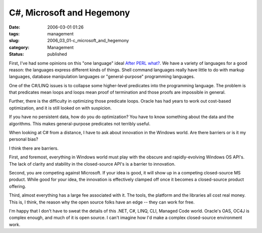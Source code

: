 C#, Microsoft and Hegemony
==========================

:date: 2006-03-01 01:26
:tags: management
:slug: 2006_03_01-c_microsoft_and_hegemony
:category: Management
:status: published





First, I've had some opinions on this "one
language" ideal `After PERL what? <{filename}/blog/2006/01/2006_01_27-after_perl_what_revised.rst>`_.  We have a variety of languages for a
good reason: the languages express different kinds of things.  Shell command
languages really have little to do with markup languages, database manipulation
languages or "general-purpose" programming
languages.



One of the C#/LINQ issues is
to collapse some higher-level predicates into the programming language.  The
problem is that predicates mean loops and loops mean proof of termination and
those proofs are impossible in general. 




Further, there is the difficulty in
optimizing those predicate loops.  Oracle has had years to work out cost-based
optimization, and it is still looked on with suspicion. 




If you have no persistent data, how do
you do optimization?  You have to know something about the data and the
algorithms.  This makes general-purpose predicates not terribly useful.




When looking at C# from a distance, I
have to ask about innovation in the Windows world.  Are there barriers or is it
my personal bias?



I think there are
barriers.  



First, and foremost,
everything in Windows world must play with the obscure and rapidly-evolving
Windows OS API's.  The lack of clarity and stability in the closed-source API's
is a barrier to innovation.



Second, you
are competing against Microsoft.  If your idea is good, it will show up in a
competing closed-source MS product.  While good for your idea, the innovation is
effectively clamped off once it becomes a closed-source product
offering.



Third, almost everything has
a large fee associated with it.  The tools, the platform and the libraries all
cost real money.  This is, I think, the reason why the open source folks have an
edge -- they can work for free.



I'm
happy that I don't have to sweat the details of this .NET, C#, LINQ, CLI,
Managed Code world.  Oracle's OAS, OC4J is complex enough, and much of it is
open source.  I can't imagine how I'd make a complex closed-source environment
work.








